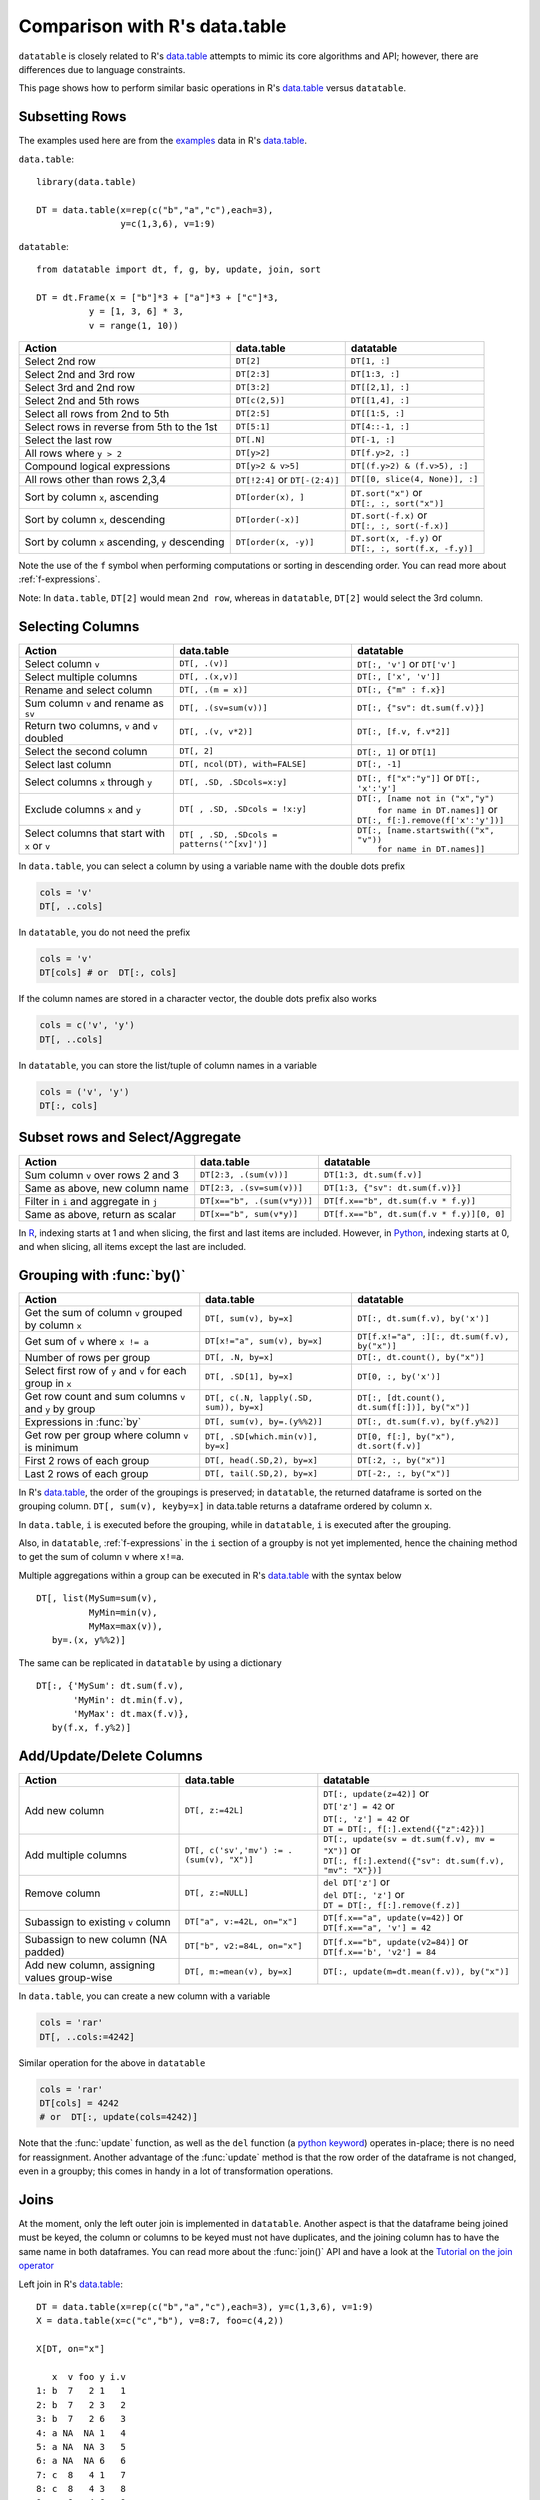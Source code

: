 .. py:currentmodule:: datatable

.. raw:: html

    <style>
    .wy-nav-content { max-width: 100%; }
    </style>

Comparison with R's data.table
==============================

``datatable`` is closely related to R's `data.table <https://data.table.gitlab.io/data.table/index.html>`__ attempts to mimic its core algorithms and API; however, there are differences due to language constraints.

This page shows how to perform similar basic operations in R's `data.table <https://data.table.gitlab.io/data.table/index.html>`__  versus ``datatable``. 

Subsetting Rows
---------------
The examples used here are from the `examples <https://rdatatable.gitlab.io/data.table/reference/data.table.html#examples>`__ data in R's `data.table <https://data.table.gitlab.io/data.table/index.html>`__.

``data.table``::

    library(data.table)

    DT = data.table(x=rep(c("b","a","c"),each=3),
                    y=c(1,3,6), v=1:9)


``datatable``::

    from datatable import dt, f, g, by, update, join, sort

    DT = dt.Frame(x = ["b"]*3 + ["a"]*3 + ["c"]*3,
              y = [1, 3, 6] * 3,
              v = range(1, 10))

=================================================  ============================================ =====================================
Action                                                data.table                                   datatable
=================================================  ============================================ =====================================
Select 2nd row                                       ``DT[2]``                                    ``DT[1, :]``
Select 2nd and 3rd row                               ``DT[2:3]``                                  ``DT[1:3, :]``
Select 3rd and 2nd row                               ``DT[3:2]``                                  ``DT[[2,1], :]``
Select 2nd and 5th rows                              ``DT[c(2,5)]``                               ``DT[[1,4], :]``
Select all rows from 2nd to 5th                      ``DT[2:5]``                                  ``DT[[1:5, :]``
Select rows in reverse from 5th to the 1st           ``DT[5:1]``                                  ``DT[4::-1, :]``
Select the last row                                  ``DT[.N]``                                   ``DT[-1, :]``
All rows where ``y > 2``                             ``DT[y>2]``                                  ``DT[f.y>2, :]``
Compound logical expressions                         ``DT[y>2 & v>5]``                            ``DT[(f.y>2) & (f.v>5), :]``
All rows other than rows 2,3,4                       ``DT[!2:4]`` or ``DT[-(2:4)]``               ``DT[[0, slice(4, None)], :]``
Sort by column ``x``, ascending                      ``DT[order(x), ]``                           | ``DT.sort("x")`` or
                                                                                                  | ``DT[:, :, sort("x")]``
Sort by column ``x``, descending                     ``DT[order(-x)]``                            | ``DT.sort(-f.x)`` or
                                                                                                  | ``DT[:, :, sort(-f.x)]``
Sort by column ``x`` ascending, ``y`` descending     ``DT[order(x, -y)]``                         | ``DT.sort(x, -f.y)`` or
                                                                                                  | ``DT[:, :, sort(f.x, -f.y)]``
=================================================  ============================================ =====================================

Note the use of the ``f`` symbol when performing computations or sorting in descending order. You can read more about :ref:`f-expressions`.

Note: In ``data.table``, ``DT[2]`` would mean ``2nd row``, whereas in ``datatable``, ``DT[2]`` would select the 3rd column.

Selecting Columns
-----------------

============================================= =============================================== ==============================================
Action                                                data.table                                   datatable
============================================= =============================================== ==============================================
Select column ``v``                             ``DT[, .(v)]``                                 ``DT[:, 'v']`` or ``DT['v']``
Select multiple columns                         ``DT[, .(x,v)]``                               ``DT[:, ['x', 'v']]``
Rename and select column                        ``DT[, .(m = x)]``                             ``DT[:, {"m" : f.x}]``
Sum column ``v`` and rename as ``sv``           ``DT[, .(sv=sum(v))]``                         ``DT[:, {"sv": dt.sum(f.v)}]``
Return two columns, ``v`` and ``v`` doubled     ``DT[, .(v, v*2)]``                            ``DT[:, [f.v, f.v*2]]``
Select the second column                        ``DT[, 2]``                                    ``DT[:, 1]`` or ``DT[1]``
Select last column                              ``DT[, ncol(DT), with=FALSE]``                 ``DT[:, -1]``
Select columns ``x`` through ``y``              ``DT[, .SD, .SDcols=x:y]``                     ``DT[:, f["x":"y"]]``  or ``DT[:, 'x':'y']``
Exclude columns ``x`` and ``y``                 ``DT[ , .SD, .SDcols = !x:y]``                 | ``DT[:, [name not in ("x","y")``
                                                                                               |          ``for name in DT.names]]`` or
                                                                                               | ``DT[:, f[:].remove(f['x':'y'])]``
Select columns that start with ``x`` or ``v``   ``DT[ , .SD, .SDcols = patterns('^[xv]')]``    | ``DT[:, [name.startswith(("x", "v"))``
                                                                                               |          ``for name in DT.names]]``
============================================= =============================================== ==============================================

In ``data.table``, you can select a column by using a variable name with the double dots prefix

.. code-block:: R

    cols = 'v'
    DT[, ..cols]

In ``datatable``, you do not need the prefix

.. code-block:: python

    cols = 'v'
    DT[cols] # or  DT[:, cols]

If the column names are stored in a character vector, the double dots prefix also works

.. code-block:: R

    cols = c('v', 'y')
    DT[, ..cols]

In ``datatable``, you can store the list/tuple of column names in a variable

.. code-block:: python

    cols = ('v', 'y')
    DT[:, cols]



Subset rows and Select/Aggregate
--------------------------------

======================================           ==========================================          ==============================================
Action                                                data.table                                         datatable
======================================           ==========================================          ==============================================
Sum column ``v`` over rows 2 and 3                  ``DT[2:3, .(sum(v))]``                            ``DT[1:3, dt.sum(f.v)]``
Same as above, new column name                      ``DT[2:3, .(sv=sum(v))]``                         ``DT[1:3, {"sv": dt.sum(f.v)}]``
Filter in ``i`` and aggregate in ``j``              ``DT[x=="b", .(sum(v*y))]``                       ``DT[f.x=="b", dt.sum(f.v * f.y)]``
Same as above, return as scalar                     ``DT[x=="b", sum(v*y)]``                          ``DT[f.x=="b", dt.sum(f.v * f.y)][0, 0]``
======================================           ==========================================          ==============================================

In `R <https://www.r-project.org/about.html>`_, indexing starts at 1 and when slicing, the first and last items are included. However, in `Python <https://www.python.org/>`_, indexing starts at 0, and when slicing, all items except the last are included.

Grouping with :func:`by()`
--------------------------

===========================================================   ==============================================   ============================================================
Action                                                            data.table                                         datatable
===========================================================   ==============================================   ============================================================
Get the sum of column ``v`` grouped by column ``x``               ``DT[, sum(v), by=x]``                            ``DT[:, dt.sum(f.v), by('x')]``

Get sum of ``v`` where ``x != a``                                 ``DT[x!="a", sum(v), by=x]``                      ``DT[f.x!="a", :][:, dt.sum(f.v), by("x")]``

Number of rows per group                                          ``DT[, .N, by=x]``                                ``DT[:, dt.count(), by("x")]``

Select first row of ``y`` and ``v`` for each group in ``x``       ``DT[, .SD[1], by=x]``                            ``DT[0, :, by('x')]``

Get row count and sum columns ``v`` and ``y`` by group            ``DT[, c(.N, lapply(.SD, sum)), by=x]``           ``DT[:, [dt.count(), dt.sum(f[:])], by("x")]``

Expressions in :func:`by`                                        ``DT[, sum(v), by=.(y%%2)]``                       ``DT[:, dt.sum(f.v), by(f.y%2)]``

Get row per group where column ``v`` is minimum                  ``DT[, .SD[which.min(v)], by=x]``                  ``DT[0, f[:], by("x"), dt.sort(f.v)]``

First 2 rows of each group                                      ``DT[, head(.SD,2), by=x]``                         ``DT[:2, :, by("x")]``

Last 2 rows of each group                                       ``DT[, tail(.SD,2), by=x]``                         ``DT[-2:, :, by("x")]``
===========================================================   ==============================================   ============================================================

In R's `data.table <https://data.table.gitlab.io/data.table/index.html>`__, the order of the groupings is preserved; in ``datatable``, the returned dataframe is sorted on the grouping column. ``DT[, sum(v), keyby=x]`` in data.table returns a dataframe ordered by column ``x``.

In ``data.table``, ``i`` is executed before the grouping, while in ``datatable``, ``i`` is executed after the grouping.

Also, in ``datatable``, :ref:`f-expressions` in the ``i`` section of a groupby is not yet implemented, hence the chaining method to get the sum of column ``v`` where ``x!=a``.

Multiple aggregations within a group can be executed in R's `data.table <https://data.table.gitlab.io/data.table/index.html>`__ with the syntax below ::

    DT[, list(MySum=sum(v),
              MyMin=min(v),
              MyMax=max(v)),
       by=.(x, y%%2)]

The same can be replicated in ``datatable`` by using a dictionary ::

    DT[:, {'MySum': dt.sum(f.v),
           'MyMin': dt.min(f.v),
           'MyMax': dt.max(f.v)},
       by(f.x, f.y%2)]


Add/Update/Delete Columns
-------------------------

============================================ =========================================================  ============================================================
Action                                                       data.table                                         datatable
============================================ =========================================================  ============================================================
Add new column                                ``DT[, z:=42L]``                                          | ``DT[:, update(z=42)]`` or
                                                                                                        | ``DT['z'] = 42`` or
                                                                                                        | ``DT[:, 'z'] = 42`` or
                                                                                                        | ``DT = DT[:, f[:].extend({"z":42})]``
Add multiple columns                          ``DT[, c('sv','mv') := .(sum(v), "X")]``                  | ``DT[:, update(sv = dt.sum(f.v), mv = "X")]`` or
                                                                                                        | ``DT[:, f[:].extend({"sv": dt.sum(f.v), "mv": "X"})]``
Remove column                                 ``DT[, z:=NULL]``                                         | ``del DT['z']`` or
                                                                                                        | ``del DT[:, 'z']`` or
                                                                                                        | ``DT = DT[:, f[:].remove(f.z)]``
Subassign to existing ``v`` column            ``DT["a", v:=42L, on="x"]``                               | ``DT[f.x=="a", update(v=42)]`` or
                                                                                                        | ``DT[f.x=="a", 'v'] = 42``
Subassign to new column (NA padded)           ``DT["b", v2:=84L, on="x"]``                              | ``DT[f.x=="b", update(v2=84)]`` or
                                                                                                        | ``DT[f.x=='b', 'v2'] = 84``
Add new column, assigning values group-wise   ``DT[, m:=mean(v), by=x]``                                | ``DT[:, update(m=dt.mean(f.v)), by("x")]``
============================================ =========================================================  ============================================================

In ``data.table``, you can create a new column with a variable

.. code-block:: R

    cols = 'rar'
    DT[, ..cols:=4242]

Similar operation for the above in ``datatable``

.. code-block:: python

    cols = 'rar'
    DT[cols] = 4242
    # or  DT[:, update(cols=4242)]

Note that the :func:`update` function, as well as the ``del`` function (a `python keyword <https://docs.python.org/3/reference/lexical_analysis.html#keywords>`__) operates in-place; there is no need for reassignment. Another advantage of the :func:`update` method is that the row order of the dataframe is not changed, even in a groupby; this comes in handy in a lot of transformation operations.


Joins
------

At the moment, only the left outer join is implemented in ``datatable``. Another aspect is that the dataframe being joined must be keyed, the column or columns to be keyed must not have duplicates, and the joining column has to have the same name in both dataframes. You can read more about the :func:`join()` API and have a look at the `Tutorial on the join operator <https://datatable.readthedocs.io/en/latest/start/quick-start.html#join>`_

Left join in R's `data.table <https://data.table.gitlab.io/data.table/index.html>`_::

    DT = data.table(x=rep(c("b","a","c"),each=3), y=c(1,3,6), v=1:9)
    X = data.table(x=c("c","b"), v=8:7, foo=c(4,2))

    X[DT, on="x"]

       x  v foo y i.v
    1: b  7   2 1   1
    2: b  7   2 3   2
    3: b  7   2 6   3
    4: a NA  NA 1   4
    5: a NA  NA 3   5
    6: a NA  NA 6   6
    7: c  8   4 1   7
    8: c  8   4 3   8
    9: c  8   4 6   9

Join in ``datatable``::

    DT = dt.Frame(x = ["b"]*3 + ["a"]*3 + ["c"]*3,
              y = [1, 3, 6] * 3,
              v = range(1, 10))

    X = dt.Frame({"x":('c','b'),
                  "v":(8,7),
                  "foo":(4,2)})

    X.key="x" # key the ``x`` column

    DT[:, :, join(X)]

        x	y	v	v.0	foo
    0	b	1	1	7	2
    1	b	3	2	7	2
    2	b	6	3	7	2
    3	a	1	4	NA	NA
    4	a	3	5	NA	NA
    5	a	6	6	NA	NA
    6	c	1	7	8	4
    7	c	3	8	8	4
    8	c	6	9	8	4

- An inner join could be simulated by removing the nulls. Again, a :func:`join` only works if the joining dataframe is keyed.

.. code-block:: R

    # data.table
    DT[X, on="x", nomatch=NULL]

       x y v i.v foo
    1: c 1 7   8   4
    2: c 3 8   8   4
    3: c 6 9   8   4
    4: b 1 1   7   2
    5: b 3 2   7   2
    6: b 6 3   7   2

.. code-block:: python

    # datatable
    DT[g[-1]!=None, :, join(X)] # g refers to the joining dataframe X

        x	y	v	v.0	foo
    0	b	1	1	7	2
    1	b	3	2	7	2
    2	b	6	3	7	2
    3	c	1	7	8	4
    4	c	3	8	8	4
    5	c	6	9	8	4

- A `not join` can be simulated as well.

.. code-block:: R

    # data.table
    DT[!X, on="x"]

       x y v
    1: a 1 4
    2: a 3 5
    3: a 6 6

.. code-block:: python

    # datatable
    DT[g[-1]==None, f[:], join(X)]

        x	y	v
    0	a	1	4
    1	a	3	5
    2	a	6	6

- Select the first row for each group

.. code-block:: R

    # data.table
    DT[X, on="x", mult="first"]

       x y v i.v foo
    1: c 1 7   8   4
    2: b 1 1   7   2

.. code-block:: python

    # datatable
    DT[g[-1]!=None, :, join(X)][0, :, by('x')] # chaining comes in handy here

        x	y	v	v.0	foo
    0	b	1	1	7	2
    1	c	1	7	8	4


- Select the last row for each group

.. code-block:: R

    # data.table
    DT[X, on="x", mult="last"]

       x y v i.v foo
    1: c 6 9   8   4
    2: b 6 3   7   2

.. code-block:: python

    # datatable
    DT[g[-1]!=None, :, join(X)][-1, :, by('x')]

        x	y	v	v.0	foo
    0	b	6	3	7	2
    1	c	6	9	8	4

- Join and evaluate ``j`` for each row in ``i``

.. code-block:: R

    # data.table
    DT[X, sum(v), by=.EACHI, on="x"]

       x V1
    1: c 24
    2: b  6

.. code-block:: python

    # datatable
    DT[g[-1]!=None, :, join(X)][:, dt.sum(f.v), by("x")]

        x	v
    0	b	6
    1	c	24

- Aggregate on columns from both dataframes in ``j``

.. code-block:: R

    # data.table
    DT[X, sum(v)*foo, by=.EACHI, on="x"]

       x V1
    1: c 96
    2: b 12

.. code-block:: python

    # datatable
    DT[:, dt.sum(f.v*g.foo), join(X), by(f.x)][f[-1]!=0, :]

        x	C0
    0	b	12
    1	c	96

- Aggregate on columns with same name from both dataframes in ``j``

.. code-block:: R

    # data.table
    DT[X, sum(v)*i.v, by=.EACHI, on="x"]

       x  V1
    1: c 192
    2: b  42

.. code-block:: python

    # datatable
    DT[:, dt.sum(f.v*g.v), join(X), by(f.x)][f[-1]!=0, :]

        x	C0
    0	b	42
    1	c	192

Expect significant improvement in join functionality, with more concise syntax, as well as additions of more features, as ``datatable`` matures.

Functions in R/data.table not yet implemented
---------------------------------------------

This is a list of some functions in ``data.table`` that do not have an equivalent in ``datatable`` yet, that we would likely implement

- Reshaping functions 
   - `melt <https://rdatatable.gitlab.io/data.table/reference/melt.data.table.html>`__ 
   - `dcast <https://rdatatable.gitlab.io/data.table/reference/dcast.data.table.html>`__ 

- Convenience functions for filtering and subsetting
   - `like <https://rdatatable.gitlab.io/data.table/reference/like.html>`__ 
   - `between <https://rdatatable.gitlab.io/data.table/reference/between.html>`__ 
   - `inrange <https://rdatatable.gitlab.io/data.table/reference/between.html>`__ 
   - `between <https://rdatatable.gitlab.io/data.table/reference/between.html>`__ 
   - `%chin% <https://rdatatable.gitlab.io/data.table/reference/chmatch.html>`__ 

- Conditional functions
   - `fcase <https://rdatatable.gitlab.io/data.table/reference/fcase.html>`__ 

- Duplicate functions
   - `duplicated <https://rdatatable.gitlab.io/data.table/reference/duplicated.html>`__ 
   - `unique <https://rdatatable.gitlab.io/data.table/reference/duplicated.html>`__  in ``data.table`` returns unique rows, while :func:`unique()` in ``datatable`` returns a single column of unique values in the entire dataframe.

- Aggregation functions
   - `frank <https://rdatatable.gitlab.io/data.table/reference/frank.html>`__ 
   - `frollmean <https://rdatatable.gitlab.io/data.table/reference/froll.html>`__ 
   - `frollsum <https://rdatatable.gitlab.io/data.table/reference/froll.html>`__ 
   - `frollapply <https://rdatatable.gitlab.io/data.table/reference/froll.html>`__ 
   - `rollup <https://rdatatable.gitlab.io/data.table/reference/groupingsets.html>`__ 
   - `cube <https://rdatatable.gitlab.io/data.table/reference/groupingsets.html>`__ 
   - `groupingsets <https://rdatatable.gitlab.io/data.table/reference/groupingsets.html>`__ 

- Missing values functions
   - `nafill <https://rdatatable.gitlab.io/data.table/reference/nafill.html>`__ 
   - `fcoalesce <https://rdatatable.gitlab.io/data.table/reference/coalesce.html>`__ 

Also, at the moment, custom aggregations in the ``j`` section are not supported in ``datatable``- we intend to implement that at some point.

There are no datetime functions in ``datatable``, and string operations are limited as well.

If there are any functions that you would like to see in ``datatable``, please head over to `github <https://github.com/h2oai/datatable/issues>`__ and raise a feature request.
